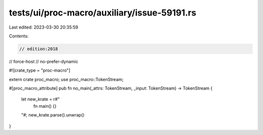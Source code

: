 tests/ui/proc-macro/auxiliary/issue-59191.rs
============================================

Last edited: 2023-03-30 20:35:59

Contents:

.. code-block:: rs

    // edition:2018
// force-host
// no-prefer-dynamic

#![crate_type = "proc-macro"]

extern crate proc_macro;
use proc_macro::TokenStream;

#[proc_macro_attribute]
pub fn no_main(_attrs: TokenStream, _input: TokenStream) -> TokenStream {
    let new_krate = r#"
        fn main() {}
    "#;
    new_krate.parse().unwrap()
}


